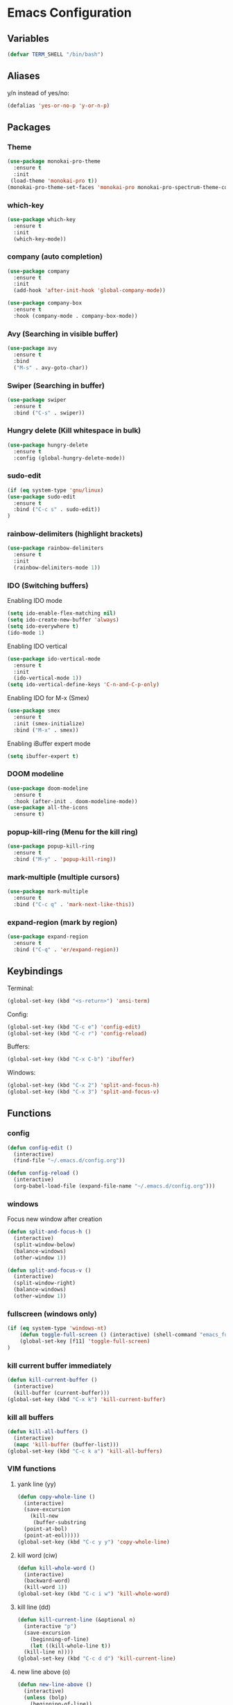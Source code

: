 * Emacs Configuration
** Variables
#+BEGIN_SRC emacs-lisp
  (defvar TERM_SHELL "/bin/bash")
#+END_SRC
** Aliases
y/n instead of yes/no:
#+BEGIN_SRC emacs-lisp
  (defalias 'yes-or-no-p 'y-or-n-p)
#+END_SRC
** Packages
*** Theme
#+BEGIN_SRC emacs-lisp
    (use-package monokai-pro-theme
      :ensure t
      :init
     (load-theme 'monokai-pro t))
    (monokai-pro-theme-set-faces 'monokai-pro monokai-pro-spectrum-theme-colors monokai-pro-faces)
#+END_SRC
*** which-key
#+BEGIN_SRC emacs-lisp
  (use-package which-key
    :ensure t
    :init
    (which-key-mode))
#+END_SRC
*** company (auto completion)
#+BEGIN_SRC emacs-lisp
  (use-package company
    :ensure t
    :init
    (add-hook 'after-init-hook 'global-company-mode))

  (use-package company-box
    :ensure t
    :hook (company-mode . company-box-mode))
#+END_SRC
*** Avy (Searching in visible buffer)
#+BEGIN_SRC emacs-lisp
  (use-package avy
    :ensure t
    :bind
    ("M-s" . avy-goto-char))
#+END_SRC
*** Swiper (Searching in buffer)
#+BEGIN_SRC emacs-lisp
  (use-package swiper
    :ensure t
    :bind ("C-s" . swiper))
#+END_SRC
*** Hungry delete (Kill whitespace in bulk)
#+BEGIN_SRC emacs-lisp
  (use-package hungry-delete
    :ensure t
    :config (global-hungry-delete-mode))
#+END_SRC
*** sudo-edit
#+BEGIN_SRC emacs-lisp
  (if (eq system-type 'gnu/linux)
  (use-package sudo-edit
    :ensure t
    :bind ("C-c s" . sudo-edit))
  )
#+END_SRC
*** rainbow-delimiters (highlight brackets)
#+BEGIN_SRC emacs-lisp
  (use-package rainbow-delimiters
    :ensure t
    :init
    (rainbow-delimiters-mode 1))
#+END_SRC
*** IDO (Switching buffers)
Enabling IDO mode
#+BEGIN_SRC emacs-lisp
  (setq ido-enable-flex-matching nil)
  (setq ido-create-new-buffer 'always)
  (setq ido-everywhere t)
  (ido-mode 1)
#+END_SRC

Enabling IDO vertical
#+BEGIN_SRC emacs-lisp
  (use-package ido-vertical-mode
    :ensure t
    :init
    (ido-vertical-mode 1))
  (setq ido-vertical-define-keys 'C-n-and-C-p-only)
#+END_SRC

Enabling IDO for M-x (Smex)
#+BEGIN_SRC emacs-lisp
  (use-package smex
    :ensure t
    :init (smex-initialize)
    :bind ("M-x" . smex))
#+END_SRC

Enabling iBuffer expert mode
#+BEGIN_SRC emacs-lisp
  (setq ibuffer-expert t)
#+END_SRC
*** DOOM modeline
#+BEGIN_SRC emacs-lisp
  (use-package doom-modeline
    :ensure t
    :hook (after-init . doom-modeline-mode))
  (use-package all-the-icons
    :ensure t)
#+END_SRC
*** popup-kill-ring (Menu for the kill ring)
#+BEGIN_SRC emacs-lisp
  (use-package popup-kill-ring
    :ensure t
    :bind ("M-y" . 'popup-kill-ring))
#+END_SRC
*** mark-multiple (multiple cursors)
#+BEGIN_SRC emacs-lisp
  (use-package mark-multiple
    :ensure t
    :bind ("C-c q" . 'mark-next-like-this))
#+END_SRC
*** expand-region (mark by region)
#+BEGIN_SRC emacs-lisp
  (use-package expand-region
    :ensure t
    :bind ("C-q" . 'er/expand-region))
#+END_SRC
** Keybindings
Terminal:
#+BEGIN_SRC emacs-lisp
  (global-set-key (kbd "<s-return>") 'ansi-term)
#+END_SRC

Config:
#+BEGIN_SRC emacs-lisp
  (global-set-key (kbd "C-c e") 'config-edit)
  (global-set-key (kbd "C-c r") 'config-reload)
#+END_SRC

Buffers:
#+BEGIN_SRC emacs-lisp
  (global-set-key (kbd "C-x C-b") 'ibuffer)
#+END_SRC

Windows:	
#+BEGIN_SRC emacs-lisp
  (global-set-key (kbd "C-x 2") 'split-and-focus-h)
  (global-set-key (kbd "C-x 3") 'split-and-focus-v)
#+END_SRC
** Functions
*** config
#+BEGIN_SRC emacs-lisp
  (defun config-edit ()
    (interactive)
    (find-file "~/.emacs.d/config.org"))
#+END_SRC
#+BEGIN_SRC emacs-lisp
  (defun config-reload ()
    (interactive)
    (org-babel-load-file (expand-file-name "~/.emacs.d/config.org")))
#+END_SRC
*** windows
Focus new window after creation
#+BEGIN_SRC emacs-lisp 
  (defun split-and-focus-h ()
    (interactive)
    (split-window-below)
    (balance-windows)
    (other-window 1))

  (defun split-and-focus-v ()
    (interactive)
    (split-window-right)
    (balance-windows)
    (other-window 1))
#+END_SRC
*** fullscreen (windows only)
#+BEGIN_SRC emacs-lisp
  (if (eq system-type 'windows-nt)
      (defun toggle-full-screen () (interactive) (shell-command "emacs_fullscreen.exe"))
      (global-set-key [f11] 'toggle-full-screen)
  )
#+END_SRC
*** kill current buffer immediately
#+BEGIN_SRC emacs-lisp
  (defun kill-current-buffer ()
    (interactive)
    (kill-buffer (current-buffer)))
  (global-set-key (kbd "C-x k") 'kill-current-buffer)
#+END_SRC
*** kill all buffers
#+BEGIN_SRC emacs-lisp
  (defun kill-all-buffers ()
    (interactive)
    (mapc 'kill-buffer (buffer-list)))
  (global-set-key (kbd "C-c k a") 'kill-all-buffers)
#+END_SRC
*** VIM functions
**** yank line (yy)
#+BEGIN_SRC emacs-lisp
  (defun copy-whole-line ()
    (interactive)
    (save-excursion
      (kill-new
       (buffer-substring
	(point-at-bol)
	(point-at-eol)))))
  (global-set-key (kbd "C-c y y") 'copy-whole-line)
#+END_SRC
**** kill word (ciw)
#+BEGIN_SRC emacs-lisp
  (defun kill-whole-word ()
    (interactive)
    (backward-word)
    (kill-word 1))
  (global-set-key (kbd "C-c i w") 'kill-whole-word)
#+END_SRC
**** kill line (dd)
#+BEGIN_SRC emacs-lisp
  (defun kill-current-line (&optional n)
    (interactive "p")
    (save-excursion
      (beginning-of-line)
      (let ((kill-whole-line t))
	(kill-line n))))
  (global-set-key (kbd "C-c d d") 'kill-current-line)
#+END_SRC
**** new line above (o)
#+BEGIN_SRC emacs-lisp
  (defun new-line-above ()
    (interactive)
    (unless (bolp)
      (beginning-of-line))
    (newline)
    (forward-line -1)
    (indent-according-to-mode))
  (global-set-key (kbd "C-c o") 'new-line-above)
#+END_SRC
**** new line belove (O)
#+BEGIN_SRC emacs-lisp
  (defun new-line-below ()
    (interactive)
    (unless (eolp)
      (end-of-line))
    (newline-and-indent))
  (global-set-key (kbd "C-c O") 'new-line-below)
#+END_SRC
*** what face
#+BEGIN_SRC emacs-lisp
  (defun what-face (pos)
    (interactive "d")
    (let ((face (or (get-char-property (pos) 'read-face-name)
		    (get-char-property (pos) 'face))))
      (if face (message "Face: %s" face) (message "No face at %d" pos))))
#+END_SRC
** UI
Remove tool-, menu- and scrollbar:
#+BEGIN_SRC emacs-lisp
  (tool-bar-mode -1)
  (menu-bar-mode -1)
  (scroll-bar-mode -1) 
#+END_SRC

Remove startup buffer:
#+BEGIN_SRC emacs-lisp
  (setq inhibit-startup-message t)
#+END_SRC

Set frame margins width:
#+BEGIN_SRC emacs-lisp
  (setq-default left-margin-width 1 right-margin-width 1)
  (set-window-buffer nil (current-buffer))
#+END_SRC

Set frame margin color:
#+BEGIN_SRC emacs-lisp
  (set-face-background 'fringe "transparent")
#+END_SRC

** Fonts
On Windows:
#+BEGIN_SRC emacs-lisp
  (if (eq system-type 'windows-nt)
      (set-face-attribute 'default nil :font "Inconsolata-11")
  )
#+END_SRC
   
** Editor
Enable normal scroll mode:
#+BEGIN_SRC emacs-lisp
  (setq scroll-conservatively 100)
#+END_SRC

Mute the bell:
#+BEGIN_SRC emacs-lisp
  (setq ring-bell-function 'ignore)
#+END_SRC

Highlight current line
#+BEGIN_SRC emacs-lisp
  (global-hl-line-mode t)
#+END_SRC

Make TAB indent or autocomplete based on cursor position:
#+BEGIN_SRC emacs-lisp
  (setq-default tab-always-indent nil)
#+END_SRC

Prettify lambda to symbol
#+BEGIN_SRC emacs-lisp
  (global-prettify-symbols-mode t)
#+END_SRC

Autocomplete (, [, {
#+BEGIN_SRC emacs-lisp
  (setq electric-pair-pairs '(
			      (?\( . ?\))
			      (?\[ . ?\])
			      (?\{ . ?\})
			      (?\" . ?\")
			      (?\' . ?\')
			      ))
  (electric-pair-mode 1)
#+END_SRC
** Terminal
Set the default shell to bash for =ansi-term=:
#+BEGIN_SRC emacs-lisp
  (defadvice ansi-term (before force-bash)
    (interactive (list TERM_SHELL)))
  (ad-activate 'ansi-term)
#+END_SRC
** Modeline
*** Show lines and columns 
#+BEGIN_SRC emacs-lisp
  (line-number-mode 1)
  (column-number-mode 1)
#+END_SRC
** Other
No backups/autosaves:
#+BEGIN_SRC emacs-lisp
  (setq make-backup-file nil)
  (setq auto-save-default nil)
#+END_SRC
** ORG Mode
#+BEGIN_SRC emacs-lisp
  ;; Currently disabled
  ;; Open temporary buffer in same window'C'
  ; (setq org-src-window-setup 'current-window)

  ;; Indent properly
  (add-hook 'org-mode-hook 'org-indent-mode)
#+END_SRC
Snippet for creating elisp code
#+BEGIN_SRC emacs-lisp
  (add-to-list 'org-structure-template-alist
	       '("el" "#+BEGIN_SRC emacs-lisp\n?\n#+END_SRC"))
#+END_SRC
** PHP Mode
#+BEGIN_SRC emacs-lisp
  (use-package php-mode
    :ensure t)
#+END_SRC
